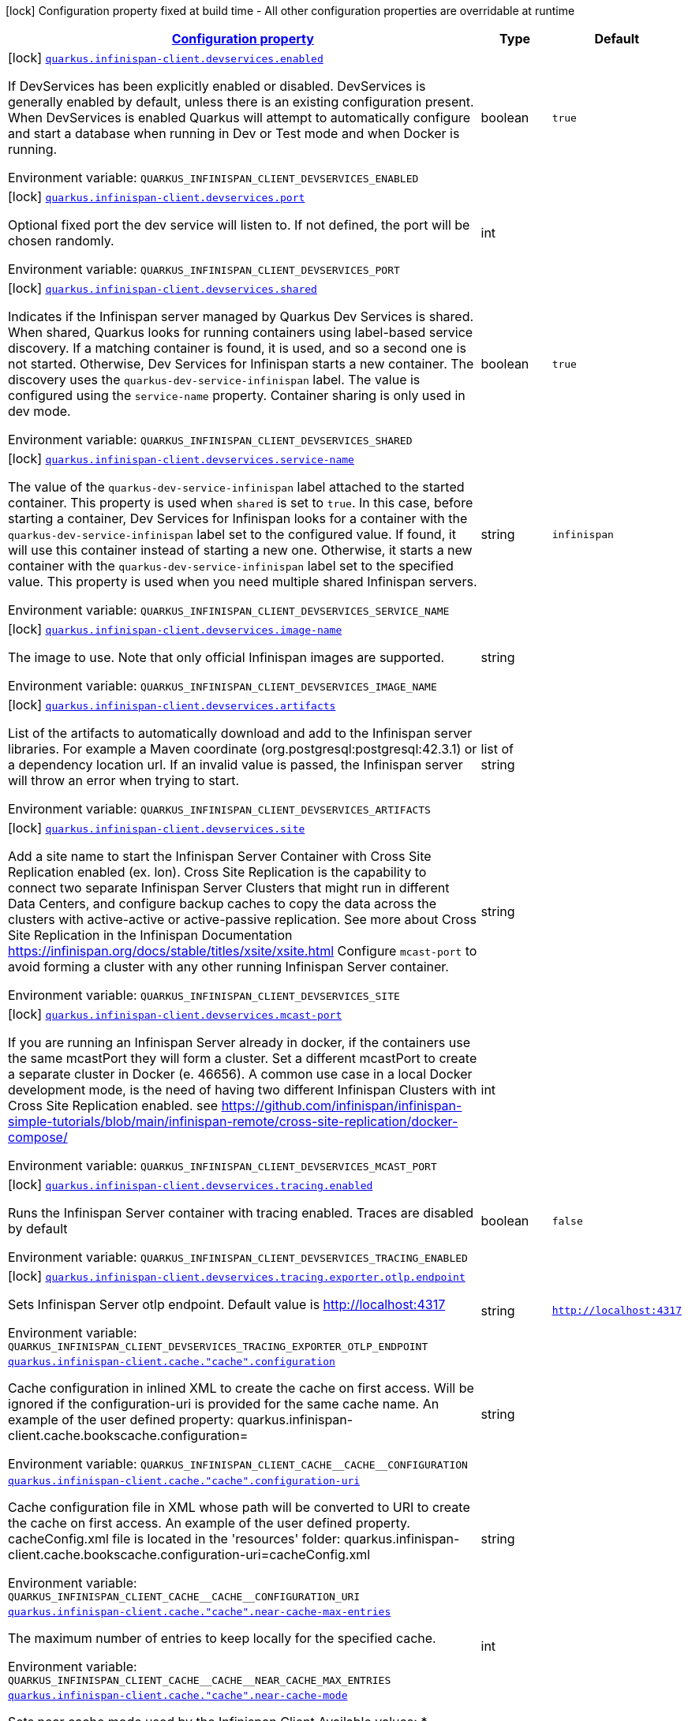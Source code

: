 
:summaryTableId: quarkus-infinispan-client-general-config-items
[.configuration-legend]
icon:lock[title=Fixed at build time] Configuration property fixed at build time - All other configuration properties are overridable at runtime
[.configuration-reference, cols="80,.^10,.^10"]
|===

h|[[quarkus-infinispan-client-general-config-items_configuration]]link:#quarkus-infinispan-client-general-config-items_configuration[Configuration property]

h|Type
h|Default

a|icon:lock[title=Fixed at build time] [[quarkus-infinispan-client-general-config-items_quarkus.infinispan-client.devservices.enabled]]`link:#quarkus-infinispan-client-general-config-items_quarkus.infinispan-client.devservices.enabled[quarkus.infinispan-client.devservices.enabled]`

[.description]
--
If DevServices has been explicitly enabled or disabled. DevServices is generally enabled by default, unless there is an existing configuration present. 
When DevServices is enabled Quarkus will attempt to automatically configure and start a database when running in Dev or Test mode and when Docker is running.

ifdef::add-copy-button-to-env-var[]
Environment variable: env_var_with_copy_button:+++QUARKUS_INFINISPAN_CLIENT_DEVSERVICES_ENABLED+++[]
endif::add-copy-button-to-env-var[]
ifndef::add-copy-button-to-env-var[]
Environment variable: `+++QUARKUS_INFINISPAN_CLIENT_DEVSERVICES_ENABLED+++`
endif::add-copy-button-to-env-var[]
--|boolean 
|`true`


a|icon:lock[title=Fixed at build time] [[quarkus-infinispan-client-general-config-items_quarkus.infinispan-client.devservices.port]]`link:#quarkus-infinispan-client-general-config-items_quarkus.infinispan-client.devservices.port[quarkus.infinispan-client.devservices.port]`

[.description]
--
Optional fixed port the dev service will listen to. 
If not defined, the port will be chosen randomly.

ifdef::add-copy-button-to-env-var[]
Environment variable: env_var_with_copy_button:+++QUARKUS_INFINISPAN_CLIENT_DEVSERVICES_PORT+++[]
endif::add-copy-button-to-env-var[]
ifndef::add-copy-button-to-env-var[]
Environment variable: `+++QUARKUS_INFINISPAN_CLIENT_DEVSERVICES_PORT+++`
endif::add-copy-button-to-env-var[]
--|int 
|


a|icon:lock[title=Fixed at build time] [[quarkus-infinispan-client-general-config-items_quarkus.infinispan-client.devservices.shared]]`link:#quarkus-infinispan-client-general-config-items_quarkus.infinispan-client.devservices.shared[quarkus.infinispan-client.devservices.shared]`

[.description]
--
Indicates if the Infinispan server managed by Quarkus Dev Services is shared. When shared, Quarkus looks for running containers using label-based service discovery. If a matching container is found, it is used, and so a second one is not started. Otherwise, Dev Services for Infinispan starts a new container. 
The discovery uses the `quarkus-dev-service-infinispan` label. The value is configured using the `service-name` property. 
Container sharing is only used in dev mode.

ifdef::add-copy-button-to-env-var[]
Environment variable: env_var_with_copy_button:+++QUARKUS_INFINISPAN_CLIENT_DEVSERVICES_SHARED+++[]
endif::add-copy-button-to-env-var[]
ifndef::add-copy-button-to-env-var[]
Environment variable: `+++QUARKUS_INFINISPAN_CLIENT_DEVSERVICES_SHARED+++`
endif::add-copy-button-to-env-var[]
--|boolean 
|`true`


a|icon:lock[title=Fixed at build time] [[quarkus-infinispan-client-general-config-items_quarkus.infinispan-client.devservices.service-name]]`link:#quarkus-infinispan-client-general-config-items_quarkus.infinispan-client.devservices.service-name[quarkus.infinispan-client.devservices.service-name]`

[.description]
--
The value of the `quarkus-dev-service-infinispan` label attached to the started container. This property is used when `shared` is set to `true`. In this case, before starting a container, Dev Services for Infinispan looks for a container with the `quarkus-dev-service-infinispan` label set to the configured value. If found, it will use this container instead of starting a new one. Otherwise, it starts a new container with the `quarkus-dev-service-infinispan` label set to the specified value. 
This property is used when you need multiple shared Infinispan servers.

ifdef::add-copy-button-to-env-var[]
Environment variable: env_var_with_copy_button:+++QUARKUS_INFINISPAN_CLIENT_DEVSERVICES_SERVICE_NAME+++[]
endif::add-copy-button-to-env-var[]
ifndef::add-copy-button-to-env-var[]
Environment variable: `+++QUARKUS_INFINISPAN_CLIENT_DEVSERVICES_SERVICE_NAME+++`
endif::add-copy-button-to-env-var[]
--|string 
|`infinispan`


a|icon:lock[title=Fixed at build time] [[quarkus-infinispan-client-general-config-items_quarkus.infinispan-client.devservices.image-name]]`link:#quarkus-infinispan-client-general-config-items_quarkus.infinispan-client.devservices.image-name[quarkus.infinispan-client.devservices.image-name]`

[.description]
--
The image to use. Note that only official Infinispan images are supported.

ifdef::add-copy-button-to-env-var[]
Environment variable: env_var_with_copy_button:+++QUARKUS_INFINISPAN_CLIENT_DEVSERVICES_IMAGE_NAME+++[]
endif::add-copy-button-to-env-var[]
ifndef::add-copy-button-to-env-var[]
Environment variable: `+++QUARKUS_INFINISPAN_CLIENT_DEVSERVICES_IMAGE_NAME+++`
endif::add-copy-button-to-env-var[]
--|string 
|


a|icon:lock[title=Fixed at build time] [[quarkus-infinispan-client-general-config-items_quarkus.infinispan-client.devservices.artifacts]]`link:#quarkus-infinispan-client-general-config-items_quarkus.infinispan-client.devservices.artifacts[quarkus.infinispan-client.devservices.artifacts]`

[.description]
--
List of the artifacts to automatically download and add to the Infinispan server libraries. 
For example a Maven coordinate (org.postgresql:postgresql:42.3.1) or a dependency location url. 
If an invalid value is passed, the Infinispan server will throw an error when trying to start.

ifdef::add-copy-button-to-env-var[]
Environment variable: env_var_with_copy_button:+++QUARKUS_INFINISPAN_CLIENT_DEVSERVICES_ARTIFACTS+++[]
endif::add-copy-button-to-env-var[]
ifndef::add-copy-button-to-env-var[]
Environment variable: `+++QUARKUS_INFINISPAN_CLIENT_DEVSERVICES_ARTIFACTS+++`
endif::add-copy-button-to-env-var[]
--|list of string 
|


a|icon:lock[title=Fixed at build time] [[quarkus-infinispan-client-general-config-items_quarkus.infinispan-client.devservices.site]]`link:#quarkus-infinispan-client-general-config-items_quarkus.infinispan-client.devservices.site[quarkus.infinispan-client.devservices.site]`

[.description]
--
Add a site name to start the Infinispan Server Container with Cross Site Replication enabled (ex. lon). Cross Site Replication is the capability to connect two separate Infinispan Server Clusters that might run in different Data Centers, and configure backup caches to copy the data across the clusters with active-active or active-passive replication. See more about Cross Site Replication in the Infinispan Documentation https://infinispan.org/docs/stable/titles/xsite/xsite.html Configure `mcast-port` to avoid forming a cluster with any other running Infinispan Server container.

ifdef::add-copy-button-to-env-var[]
Environment variable: env_var_with_copy_button:+++QUARKUS_INFINISPAN_CLIENT_DEVSERVICES_SITE+++[]
endif::add-copy-button-to-env-var[]
ifndef::add-copy-button-to-env-var[]
Environment variable: `+++QUARKUS_INFINISPAN_CLIENT_DEVSERVICES_SITE+++`
endif::add-copy-button-to-env-var[]
--|string 
|


a|icon:lock[title=Fixed at build time] [[quarkus-infinispan-client-general-config-items_quarkus.infinispan-client.devservices.mcast-port]]`link:#quarkus-infinispan-client-general-config-items_quarkus.infinispan-client.devservices.mcast-port[quarkus.infinispan-client.devservices.mcast-port]`

[.description]
--
If you are running an Infinispan Server already in docker, if the containers use the same mcastPort they will form a cluster. Set a different mcastPort to create a separate cluster in Docker (e. 46656). A common use case in a local Docker development mode, is the need of having two different Infinispan Clusters with Cross Site Replication enabled. see https://github.com/infinispan/infinispan-simple-tutorials/blob/main/infinispan-remote/cross-site-replication/docker-compose/

ifdef::add-copy-button-to-env-var[]
Environment variable: env_var_with_copy_button:+++QUARKUS_INFINISPAN_CLIENT_DEVSERVICES_MCAST_PORT+++[]
endif::add-copy-button-to-env-var[]
ifndef::add-copy-button-to-env-var[]
Environment variable: `+++QUARKUS_INFINISPAN_CLIENT_DEVSERVICES_MCAST_PORT+++`
endif::add-copy-button-to-env-var[]
--|int 
|


a|icon:lock[title=Fixed at build time] [[quarkus-infinispan-client-general-config-items_quarkus.infinispan-client.devservices.tracing.enabled]]`link:#quarkus-infinispan-client-general-config-items_quarkus.infinispan-client.devservices.tracing.enabled[quarkus.infinispan-client.devservices.tracing.enabled]`

[.description]
--
Runs the Infinispan Server container with tracing enabled. Traces are disabled by default

ifdef::add-copy-button-to-env-var[]
Environment variable: env_var_with_copy_button:+++QUARKUS_INFINISPAN_CLIENT_DEVSERVICES_TRACING_ENABLED+++[]
endif::add-copy-button-to-env-var[]
ifndef::add-copy-button-to-env-var[]
Environment variable: `+++QUARKUS_INFINISPAN_CLIENT_DEVSERVICES_TRACING_ENABLED+++`
endif::add-copy-button-to-env-var[]
--|boolean 
|`false`


a|icon:lock[title=Fixed at build time] [[quarkus-infinispan-client-general-config-items_quarkus.infinispan-client.devservices.tracing.exporter.otlp.endpoint]]`link:#quarkus-infinispan-client-general-config-items_quarkus.infinispan-client.devservices.tracing.exporter.otlp.endpoint[quarkus.infinispan-client.devservices.tracing.exporter.otlp.endpoint]`

[.description]
--
Sets Infinispan Server otlp endpoint. Default value is http://localhost:4317

ifdef::add-copy-button-to-env-var[]
Environment variable: env_var_with_copy_button:+++QUARKUS_INFINISPAN_CLIENT_DEVSERVICES_TRACING_EXPORTER_OTLP_ENDPOINT+++[]
endif::add-copy-button-to-env-var[]
ifndef::add-copy-button-to-env-var[]
Environment variable: `+++QUARKUS_INFINISPAN_CLIENT_DEVSERVICES_TRACING_EXPORTER_OTLP_ENDPOINT+++`
endif::add-copy-button-to-env-var[]
--|string 
|`http://localhost:4317`


a| [[quarkus-infinispan-client-general-config-items_quarkus.infinispan-client.cache.-cache-.configuration]]`link:#quarkus-infinispan-client-general-config-items_quarkus.infinispan-client.cache.-cache-.configuration[quarkus.infinispan-client.cache."cache".configuration]`

[.description]
--
Cache configuration in inlined XML to create the cache on first access. Will be ignored if the configuration-uri is provided for the same cache name. An example of the user defined property: quarkus.infinispan-client.cache.bookscache.configuration=

ifdef::add-copy-button-to-env-var[]
Environment variable: env_var_with_copy_button:+++QUARKUS_INFINISPAN_CLIENT_CACHE__CACHE__CONFIGURATION+++[]
endif::add-copy-button-to-env-var[]
ifndef::add-copy-button-to-env-var[]
Environment variable: `+++QUARKUS_INFINISPAN_CLIENT_CACHE__CACHE__CONFIGURATION+++`
endif::add-copy-button-to-env-var[]
--|string 
|


a| [[quarkus-infinispan-client-general-config-items_quarkus.infinispan-client.cache.-cache-.configuration-uri]]`link:#quarkus-infinispan-client-general-config-items_quarkus.infinispan-client.cache.-cache-.configuration-uri[quarkus.infinispan-client.cache."cache".configuration-uri]`

[.description]
--
Cache configuration file in XML whose path will be converted to URI to create the cache on first access. An example of the user defined property. cacheConfig.xml file is located in the 'resources' folder: quarkus.infinispan-client.cache.bookscache.configuration-uri=cacheConfig.xml

ifdef::add-copy-button-to-env-var[]
Environment variable: env_var_with_copy_button:+++QUARKUS_INFINISPAN_CLIENT_CACHE__CACHE__CONFIGURATION_URI+++[]
endif::add-copy-button-to-env-var[]
ifndef::add-copy-button-to-env-var[]
Environment variable: `+++QUARKUS_INFINISPAN_CLIENT_CACHE__CACHE__CONFIGURATION_URI+++`
endif::add-copy-button-to-env-var[]
--|string 
|


a| [[quarkus-infinispan-client-general-config-items_quarkus.infinispan-client.cache.-cache-.near-cache-max-entries]]`link:#quarkus-infinispan-client-general-config-items_quarkus.infinispan-client.cache.-cache-.near-cache-max-entries[quarkus.infinispan-client.cache."cache".near-cache-max-entries]`

[.description]
--
The maximum number of entries to keep locally for the specified cache.

ifdef::add-copy-button-to-env-var[]
Environment variable: env_var_with_copy_button:+++QUARKUS_INFINISPAN_CLIENT_CACHE__CACHE__NEAR_CACHE_MAX_ENTRIES+++[]
endif::add-copy-button-to-env-var[]
ifndef::add-copy-button-to-env-var[]
Environment variable: `+++QUARKUS_INFINISPAN_CLIENT_CACHE__CACHE__NEAR_CACHE_MAX_ENTRIES+++`
endif::add-copy-button-to-env-var[]
--|int 
|


a| [[quarkus-infinispan-client-general-config-items_quarkus.infinispan-client.cache.-cache-.near-cache-mode]]`link:#quarkus-infinispan-client-general-config-items_quarkus.infinispan-client.cache.-cache-.near-cache-mode[quarkus.infinispan-client.cache."cache".near-cache-mode]`

[.description]
--
Sets near cache mode used by the Infinispan Client Available values: ++*++ `DISABLED` - Means that near caching is disabled. This is the default value. ++*++ `INVALIDATED` - Means is near caching is invalidated, so when entries are updated or removed server-side, invalidation messages will be sent to clients to remove them from the near cache.

ifdef::add-copy-button-to-env-var[]
Environment variable: env_var_with_copy_button:+++QUARKUS_INFINISPAN_CLIENT_CACHE__CACHE__NEAR_CACHE_MODE+++[]
endif::add-copy-button-to-env-var[]
ifndef::add-copy-button-to-env-var[]
Environment variable: `+++QUARKUS_INFINISPAN_CLIENT_CACHE__CACHE__NEAR_CACHE_MODE+++`
endif::add-copy-button-to-env-var[]
-- a|
`disabled`, `invalidated` 
|


a| [[quarkus-infinispan-client-general-config-items_quarkus.infinispan-client.cache.-cache-.near-cache-use-bloom-filter]]`link:#quarkus-infinispan-client-general-config-items_quarkus.infinispan-client.cache.-cache-.near-cache-use-bloom-filter[quarkus.infinispan-client.cache."cache".near-cache-use-bloom-filter]`

[.description]
--
Enables bloom filter for near caching. Bloom filters optimize performance for write operations by reducing the total number of invalidation messages.

ifdef::add-copy-button-to-env-var[]
Environment variable: env_var_with_copy_button:+++QUARKUS_INFINISPAN_CLIENT_CACHE__CACHE__NEAR_CACHE_USE_BLOOM_FILTER+++[]
endif::add-copy-button-to-env-var[]
ifndef::add-copy-button-to-env-var[]
Environment variable: `+++QUARKUS_INFINISPAN_CLIENT_CACHE__CACHE__NEAR_CACHE_USE_BLOOM_FILTER+++`
endif::add-copy-button-to-env-var[]
--|boolean 
|

|===
